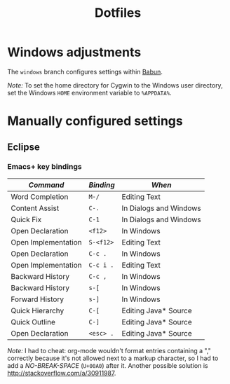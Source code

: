 #+TITLE: Dotfiles

* Windows adjustments

The =windows= branch configures settings within [[http://babun.github.io/][Babun]].

/Note:/ To set the home directory for Cygwin to the Windows user
directory, set the Windows =HOME= environment variable to =%APPDATA%=.

* Manually configured settings

** Eclipse

*** Emacs+ key bindings

| /Command/           | /Binding/ | /When/                 |
|---------------------+-----------+------------------------|
| Word Completion     | =M-/=     | Editing Text           |
| Content Assist      | =C-.=     | In Dialogs and Windows |
| Quick Fix           | =C-1=     | In Dialogs and Windows |
|---------------------+-----------+------------------------|
| Open Declaration    | =<f12>=   | In Windows             |
| Open Implementation | =S-<f12>= | Editing Text           |
|---------------------+-----------+------------------------|
| Open Declaration    | =C-c .=   | In Windows             |
| Open Implementation | =C-c i .= | Editing Text           |
| Backward History    | =C-c , =  | In Windows             |
|---------------------+-----------+------------------------|
| Backward History    | =s-[=     | In Windows             |
| Forward History     | =s-]=     | In Windows             |
| Quick Hierarchy     | =C-[=     | Editing Java* Source   |
| Quick Outline       | =C-]=     | Editing Java* Source   |
|---------------------+-----------+------------------------|
| Open Declaration    | =<esc> .= | Editing Java* Source   |

/Note:/ I had to cheat: org-mode wouldn't format entries containing a
"," correctly because it's not allowed next to a markup character, so
I had to add a /NO-BREAK-SPACE/ (=U+00A0=) after it. Another possible
solution is [[http://stackoverflow.com/a/30911987]].
